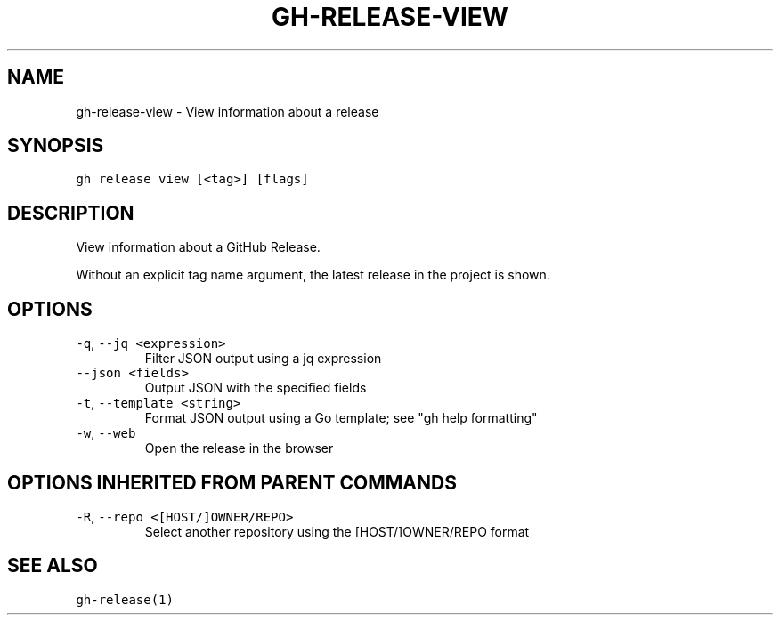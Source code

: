 .nh
.TH "GH-RELEASE-VIEW" "1" "Nov 2022" "GitHub CLI v2.20.2" "GitHub CLI manual"

.SH NAME
.PP
gh-release-view - View information about a release


.SH SYNOPSIS
.PP
\fB\fCgh release view [<tag>] [flags]\fR


.SH DESCRIPTION
.PP
View information about a GitHub Release.

.PP
Without an explicit tag name argument, the latest release in the project
is shown.


.SH OPTIONS
.TP
\fB\fC-q\fR, \fB\fC--jq\fR \fB\fC<expression>\fR
Filter JSON output using a jq expression

.TP
\fB\fC--json\fR \fB\fC<fields>\fR
Output JSON with the specified fields

.TP
\fB\fC-t\fR, \fB\fC--template\fR \fB\fC<string>\fR
Format JSON output using a Go template; see "gh help formatting"

.TP
\fB\fC-w\fR, \fB\fC--web\fR
Open the release in the browser


.SH OPTIONS INHERITED FROM PARENT COMMANDS
.TP
\fB\fC-R\fR, \fB\fC--repo\fR \fB\fC<[HOST/]OWNER/REPO>\fR
Select another repository using the [HOST/]OWNER/REPO format


.SH SEE ALSO
.PP
\fB\fCgh-release(1)\fR
